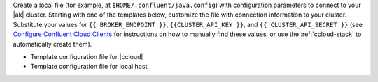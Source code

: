 
Create a local file (for example, at ``$HOME/.confluent/java.config``) with
configuration parameters to connect to your |ak| cluster. Starting with one of
the templates below, customize the file with connection information to your
cluster. Substitute your values for ``{{ BROKER_ENDPOINT }}``,
``{{CLUSTER_API_KEY }}``, and ``{{ CLUSTER_API_SECRET }}``
(see `Configure Confluent Cloud Clients <https://docs.confluent.io/cloud/current/client-apps/config-client.html>`__
for instructions on how to manually find these values, or use the :ref:`ccloud-stack` to automatically create them).

- Template configuration file for |ccloud|

  .. literalinclude:: includes/configs/cloud/java.config

- Template configuration file for local host

  .. literalinclude:: includes/configs/local/java.config
